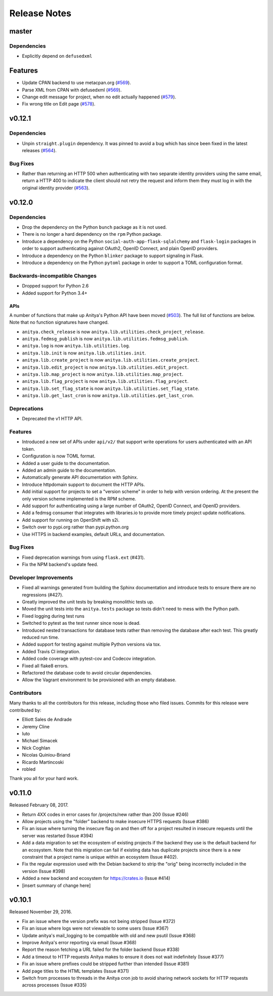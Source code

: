 =============
Release Notes
=============

master
======

Dependencies
------------

* Explicitly depend on ``defusedxml``

Features
========

* Update CPAN backend to use metacpan.org (`#569
  <https://github.com/release-monitoring/anitya/pull/569>`_).

* Parse XML from CPAN with defusedxml (`#569
  <https://github.com/release-monitoring/anitya/pull/569>`_).

* Change edit message for project, when no edit actually happened (`#579
  <https://github.com/release-monitoring/anitya/pull/579>`_).

* Fix wrong title on Edit page (`#578
  <https://github.com/release-monitoring/anitya/pull/578>`_).

v0.12.1
=======

Dependencies
------------

* Unpin ``straight.plugin`` dependency. It was pinned to avoid a bug which has
  since been fixed in the latest releases (`#564
  <https://github.com/release-monitoring/anitya/pull/564>`_).

Bug Fixes
---------

* Rather than returning an HTTP 500 when authenticating with two separate
  identity providers using the same email, return a HTTP 400 to indicate the
  client should not retry the request and inform them they must log in with
  the original identity provider (`#563
  <https://github.com/release-monitoring/anitya/pull/563>`_).


v0.12.0
=======

Dependencies
------------

* Drop the dependency on the Python ``bunch`` package as it is not used.

* There is no longer a hard dependency on the ``rpm`` Python package.

* Introduce a dependency on the Python ``social-auth-app-flask-sqlalchemy`` and
  ``flask-login`` packages in order to support authenticating against OAuth2,
  OpenID Connect, and plain OpenID providers.

* Introduce a dependency on the Python ``blinker`` package to support signaling
  in Flask.

* Introduce a dependency on the Python ``pytoml`` package in order to support
  a TOML configuration format.


Backwards-incompatible Changes
------------------------------

* Dropped support for Python 2.6

* Added support for Python 3.4+

APIs
^^^^

A number of functions that make up Anitya's Python API have been moved
(`#503 <https://github.com/release-monitoring/anitya/pull/503>`_). The full
list of functions are below. Note that no function signatures have changed.

* ``anitya.check_release`` is now ``anitya.lib.utilities.check_project_release``.

* ``anitya.fedmsg_publish`` is now ``anitya.lib.utilities.fedmsg_publish``.

* ``anitya.log`` is now ``anitya.lib.utilities.log``.

* ``anitya.lib.init`` is now ``anitya.lib.utilities.init``.

* ``anitya.lib.create_project`` is now ``anitya.lib.utilities.create_project``.

* ``anitya.lib.edit_project`` is now ``anitya.lib.utilities.edit_project``.

* ``anitya.lib.map_project`` is now ``anitya.lib.utilities.map_project``.

* ``anitya.lib.flag_project`` is now ``anitya.lib.utilities.flag_project``.

* ``anitya.lib.set_flag_state`` is now ``anitya.lib.utilities.set_flag_state``.

* ``anitya.lib.get_last_cron`` is now ``anitya.lib.utilities.get_last_cron``.


Deprecations
------------

* Deprecated the v1 HTTP API.


Features
--------

* Introduced a new set of APIs under ``api/v2/`` that support write operations
  for users authenticated with an API token.

* Configuration is now TOML format.

* Added a user guide to the documentation.

* Added an admin guide to the documentation.

* Automatically generate API documentation with Sphinx.

* Introduce httpdomain support to document the HTTP APIs.

* Add initial support for projects to set a "version scheme" in order to help
  with version ordering. At the present the only version scheme implemented is
  the RPM scheme.

* Add support for authenticating using a large number of OAuth2, OpenID Connect,
  and OpenID providers.

* Add a fedmsg consumer that integrates with libraries.io to provide more timely
  project update notifications.

* Add support for running on OpenShift with s2i.

* Switch over to pypi.org rather than pypi.python.org

* Use HTTPS in backend examples, default URLs, and documentation.


Bug Fixes
---------

* Fixed deprecation warnings from using ``flask.ext`` (#431).

* Fix the NPM backend's update feed.


Developer Improvements
----------------------

* Fixed all warnings generated from building the Sphinx documentation and
  introduce tests to ensure there are no regressions (#427).

* Greatly improved the unit tests by breaking monolithic tests up.

* Moved the unit tests into the ``anitya.tests`` package so tests didn't need
  to mess with the Python path.

* Fixed logging during test runs

* Switched to pytest as the test runner since nose is dead.

* Introduced nested transactions for database tests rather than removing the
  database after each test. This greatly reduced run time.

* Added support for testing against multiple Python versions via tox.

* Added Travis CI integration.

* Added code coverage with pytest-cov and Codecov integration.

* Fixed all flake8 errors.

* Refactored the database code to avoid circular dependencies.

* Allow the Vagrant environment to be provisioned with an empty database.


Contributors
------------

Many thanks to all the contributors for this release, including those who filed
issues. Commits for this release were contributed by:

* Elliott Sales de Andrade
* Jeremy Cline
* luto
* Michael Simacek
* Nick Coghlan
* Nicolas Quiniou-Briand
* Ricardo Martincoski
* robled

Thank you all for your hard work.


v0.11.0
=======

Released February 08, 2017.

* Return 4XX codes in error cases for /projects/new rather than 200 (Issue #246)

* Allow projects using the "folder" backend to make insecure HTTPS requests
  (Issue #386)

* Fix an issue where turning the insecure flag on and then off for a project
  resulted in insecure requests until the server was restarted (Issue #394)

* Add a data migration to set the ecosystem of existing projects if the backend
  they use is the default backend for an ecosystem. Note that this migration
  can fail if existing data has duplicate projects since there is a new
  constraint that a project name is unique within an ecosystem (Issue #402).

* Fix the regular expression used with the Debian backend to strip the "orig"
  being incorrectly included in the version (Issue #398)

* Added a new backend and ecosystem for https://crates.io (Issue #414)

* [insert summary of change here]


v0.10.1
=======

Released November 29, 2016.

* Fix an issue where the version prefix was not being stripped (Issue #372)

* Fix an issue where logs were not viewable to some users (Issue #367)

* Update anitya's mail_logging to be compatible with old and new psutil
  (Issue #368)

* Improve Anitya's error reporting via email (Issue #368)

* Report the reason fetching a URL failed for the folder backend (Issue #338)

* Add a timeout to HTTP requests Anitya makes to ensure it does not wait
  indefinitely (Issue #377)

* Fix an issue where prefixes could be stripped further than intended (Issue #381)

* Add page titles to the HTML templates (Issue #371)

* Switch from processes to threads in the Anitya cron job to avoid sharing
  network sockets for HTTP requests across processes (Issue #335)
